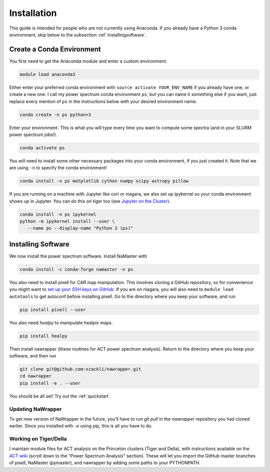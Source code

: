 
.. _installation:

Installation
============


This guide is intended for people who are not currently using Anaconda. If you
already have a Python 3 conda environment, skip below to the
subsection :ref:`installingsoftware`.

Create a Conda Environment
--------------------------

You first need to get the Anaconda module and enter a custom
environment.

.. code:: bash

   module load anaconda3

Either enter your preferred conda environment with
``source activate YOUR_ENV_NAME`` if you already have one, or create a
new one. I call my power spectrum conda environment ``ps``, but you can
name it something else if you want, just replace every mention of ``ps``
in the instructions below with your desired environment name.

.. code:: bash

   conda create -n ps python=3

Enter your environment. This is what you will type every time you want
to compute some spectra (and in your SLURM power spectrum jobs!).

.. code:: bash

  conda activate ps

You will need to install some other necessary packages into your conda
environment, if you just created it. Note that we are using ``-n`` to
specify the conda environment!

.. code:: bash

  conda install -n ps matplotlib cython numpy scipy astropy pillow

If you are running on a machine with Jupyter like cori or niagara, we
also set up ipykernel so your conda environment shows up in Jupyter. You
can do this on tiger too (see `Jupyter on the
Cluster`_).

.. code:: bash

  conda install -n ps ipykernel
  python -m ipykernel install --user \
     --name ps --display-name "Python 3 (ps)"


.. _installingsoftware:

Installing Software
-------------------

We now install the power spectrum software. Install NaMaster with

.. code:: bash

  conda install -c conda-forge namaster -n ps

You also need to install pixell for CAR map manipulation. This involves cloning
a GitHub repository, so for convenience you might want to `set up your SSH keys
on GitHub`_. If you are on niagara, you will also need to
``module load autotools`` to get autoconf
before installing pixell. Go to the directory where you keep your software, and
run

.. code:: bash

    pip install pixell --user

You also need `healpy` to manipulate healpix maps.

.. code:: bash

    pip install healpy

Then install nawrapper (these routines for ACT power spectrum analysis). Return to
the directory where you keep your software, and then run

.. code:: bash

  git clone git@github.com:xzackli/nawrapper.git
  cd nawrapper
  pip install -e . --user

You should be all set! Try out the :ref:`quickstart`.



Updating NaWrapper
~~~~~~~~~~~~~~~~~~
To get new version of NaWrapper in the future, you'll have to run `git pull` in
the `nawrapper` repository you had cloned earlier. Since you installed with `-e`
using pip, this is all you have to do.



Working on Tiger/Della
~~~~~~~~~~~~~~~~~~~~~~
I maintain module files for ACT analysis on the Princeton clusters (Tiger and Della),
with instructions available on the `ACT wiki`_ (scroll down to the "Power Spectrum Analysis" section).
These will let you import the GitHub master branches of pixell, NaMaster (pymaster), and nawrapper
by adding some paths to your PYTHONPATH.





.. _NaMaster: https://github.com/LSSTDESC/NaMaster
.. _documentation: http://physics.princeton.edu/~zequnl/nawrapper/docs/build/html/index.html
.. _Jupyter on the Cluster: https://oncomputingwell.princeton.edu/2018/05/jupyter-on-the-cluster/
.. _set up your SSH keys on GitHub: https://help.github.com/en/articles/adding-a-new-ssh-key-to-your-github-account
.. _ACT wiki: https://phy-wiki.princeton.edu/polwiki/pmwiki.php?n=Software.TigerAndDella
